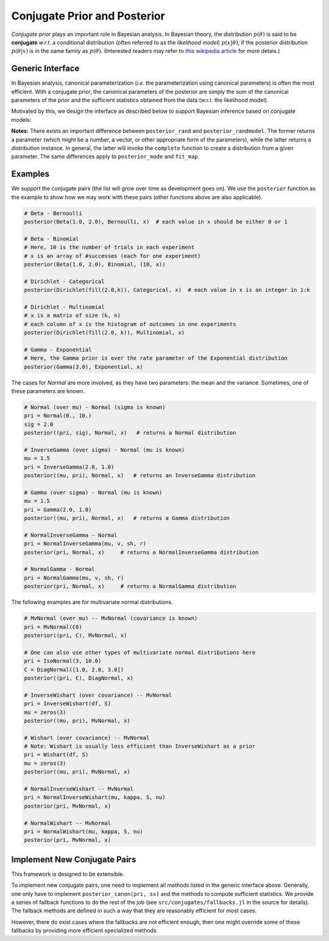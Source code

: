 .. _ref-conj:

Conjugate Prior and Posterior 
==============================

*Conjugate prior* plays an important role in Bayesian analysis. In Bayesian theory, the distribution :math:`p(\theta)` is said to be **conjugate** *w.r.t.* a conditional distribution (often referred to as the *likelihood model*) :math:`p(x | \theta)`, if the posterior distribution :math:`p(\theta | x)` is in the same family as :math:`p(\theta)`. (Interested readers may refer to `this wikipedia article <http://en.wikipedia.org/wiki/Conjugate_prior>`_ for more detais.)

Generic Interface
------------------

In Bayesian analysis, canonical parameterization (*i.e.* the parameterization using canonical parameters) is often the most efficient. With a conjugate prior, the canonical parameters of the posterior are simply the sum of the canonical parameters of the prior and the sufficient statistics obtained from the data (*w.r.t.* the likelihood model).

Motivated by this, we design the interface as described below to support Bayesian inference based on conjugate models:

.. function:: posterior_canon(pri, G, x[, w])
.. function:: posterior_canon(pri, ss)

	Returns the posterior distribution (in canonical form) w.r.t. the prior ``pri`` and the likelihood model ``G``.

	- ``pri``:  the prior distribution.
	- ``G``:  the likelihood model. In simple cases, G can be just a distribution type.
	- ``x``:  the data.
	- ``w``:  the sample weights (``length(w)`` should be equal to the number of samples). When ``w`` is omitted, the data are unweighted (*i.e.* all samples have unit weights).
	- ``ss``:  pre-computed sufficient statistics

	**Note:** In general, the returned type need not be the same as ``typeof(pri)``. However, when ``pri`` is already using the canonical parameters (this is the case for many exponential family distributions), the returned instance is in the same
	type as ``pri``.


.. function:: posterior(pri, G, x[, w])
.. function:: posterior(pri, ss)

	Returns the posterior distribution in the same type of ``pri``, based on given data or sufficient statistics.

.. function:: posterior_rand(pri, G, x[, w])
.. function:: posterior_rand(pri, ss)

	Returns a random sample from the posterior distribution based on given data or sufficient statistics. 

.. function:: posterior_rand!(r, pri, G, x[, w])
.. function:: posterior_rand!(r, pri, ss)

	Draws random samples from the posterior distribution based on given data or sufficient statistics. The number of samples to draw depends on the size of ``r``. 

.. function:: posterior_randmodel(pri, G, x[, w])

	Returns a distribution constructed using a parameter drawn from the posterior based on given data or sufficient statistics. 

.. function:: posterior_mode(pri, G, x[, w])
.. function:: posterior_mode(pri, ss)

	Returns the mode of the posterior distribution based on given data or sufficient statistics.

.. function:: fit_map(pri, G, x[, w])

	Performs Maximum-a-Posterior (MAP) estimation based on given data or sufficient statistics. 

.. function:: complete(pri, G, param)

	Returns a completed distribution based on the likelihood model ``G`` and a given parameter ``param``. 

**Notes:** There exists an important difference between ``posterior_rand`` and ``posterior_randmodel``. The former returns a parameter (which might be a number, a vector, or other appropriate form of the parameters), while the latter returns a distribution instance. In general, the latter will invoke the ``complete`` function to create a distribution from a given parameter. The same differences apply to ``posterior_mode`` and ``fit_map``. 


Examples
---------

We support the conjugate pairs (the list will grow over time as development goes on). We use the ``posterior`` function as the example to show how we may work with these pairs (other functions above are also applicable).

.. code:: julia

	# Beta - Bernoulli
	posterior(Beta(1.0, 2.0), Bernoulli, x)  # each value in x should be either 0 or 1

	# Beta - Binomial
	# Here, 10 is the number of trials in each experiment
	# x is an array of #successes (each for one experiment)
	posterior(Beta(1.0, 2.0), Binomial, (10, x))  

	# Dirichlet - Categorical
	posterior(Dirichlet(fill(2.0,k)), Categorical, x)  # each value in x is an integer in 1:k

	# Dirichlet - Multinomial
	# x is a matrix of size (k, n)
	# each column of x is the histogram of outcomes in one experiments
	posterior(Dirichlet(fill(2.0, k)), Multinomial, x)    

	# Gamma - Exponential
	# Here, the Gamma prior is over the rate parameter of the Exponential distribution
	posterior(Gamma(3.0), Exponential, x)

	                                              
The cases for *Normal* are more involved, as they have two parameters: the mean and the variance. Sometimes, one of these parameters are known.

.. code:: julia

	# Normal (over mu) - Normal (sigma is known)
	pri = Normal(0., 10.)
	sig = 2.0
	posterior((pri, sig), Normal, x)   # returns a Normal distribution

	# InverseGamma (over sigma) - Normal (mu is known)
	mu = 1.5
	pri = InverseGamma(2.0, 1.0)
	posterior((mu, pri), Normal, x)   # returns an InverseGamma distribution

	# Gamma (over sigma) - Normal (mu is known)
	mu = 1.5
	pri = Gamma(2.0, 1.0)
	posterior((mu, pri), Normal, x)   # returns a Gamma distribution	

	# NormalInverseGamma - Normal 
	pri = NormalInverseGamma(mu, v, sh, r)
	posterior(pri, Normal, x)     # returns a NormalInverseGamma distribution	

	# NormalGamma - Normal 
	pri = NormalGamma(mu, v, sh, r)
	posterior(pri, Normal, x)     # returns a NormalGamma distribution

The following examples are for multivariate normal distributions.

.. code:: julia

	# MvNormal (over mu) -- MvNormal (covariance is known)
	pri = MvNormal(C0)
	posterior((pri, C), MvNormal, x) 

	# One can also use other types of multivariate normal distributions here
	pri = IsoNormal(3, 10.0)
	C = DiagNormal([1.0, 2.0, 3.0])
	posterior((pri, C), DiagNormal, x)

	# InverseWishart (over covariance) -- MvNormal
	pri = InverseWishart(df, S)
	mu = zeros(3)
	posterior((mu, pri), MvNormal, x)

	# Wishart (over covariance) -- MvNormal
	# Note: Wishart is usually less efficient than InverseWishart as a prior
	pri = Wishart(df, S)
	mu = zeros(3)
	posterior((mu, pri), MvNormal, x)

	# NormalInverseWishart -- MvNormal
	pri = NormalInverseWishart(mu, kappa, S, nu)
	posterior(pri, MvNormal, x)

	# NormalWishart -- MvNormal
	pri = NormalWishart(mu, kappa, S, nu)
	posterior(pri, MvNormal, x)


Implement New Conjugate Pairs
------------------------------

This framework is designed to be extensible. 

To implement new conjugate pairs, one need to implement all methods listed in the generic interface above. Generally, one only have to implement ``posterior_canon(pri, ss)`` and the methods to compute sufficient statistics. We provide a series of fallback functions to do the rest of the job (see ``src/conjugates/fallbacks.jl`` in the source for details). The fallback methods are defined in such a way that they are reasonably efficient for most cases. 

However, there do exist cases where the fallbacks are not efficient enough, then one might override some of these fallbacks by providing more efficient specialized methods. 

